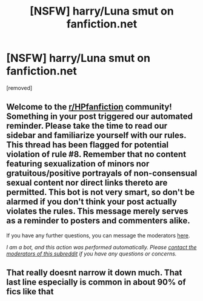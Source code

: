 #+TITLE: [NSFW] harry/Luna smut on fanfiction.net

* [NSFW] harry/Luna smut on fanfiction.net
:PROPERTIES:
:Author: juicyjoet
:Score: 2
:DateUnix: 1599139957.0
:DateShort: 2020-Sep-03
:FlairText: What's That Fic?
:END:
[removed]


** Welcome to the [[/r/HPfanfiction][r/HPfanfiction]] community! Something in your post triggered our automated reminder. Please take the time to read our sidebar and familiarize yourself with our rules. This thread has been flagged for potential violation of rule #8. Remember that no content featuring sexualization of minors nor gratuitous/positive portrayals of non-consensual sexual content nor direct links thereto are permitted. This bot is not very smart, so don't be alarmed if you don't think your post actually violates the rules. This message merely serves as a reminder to posters and commenters alike.

If you have any further questions, you can message the moderators [[https://www.reddit.com/message/compose?to=%2Fr%2FHPfanfiction][here]].

/I am a bot, and this action was performed automatically. Please [[/message/compose/?to=/r/HPfanfiction][contact the moderators of this subreddit]] if you have any questions or concerns./
:PROPERTIES:
:Author: AutoModerator
:Score: 1
:DateUnix: 1599139957.0
:DateShort: 2020-Sep-03
:END:


** That really doesnt narrow it down much. That last line especially is common in about 90% of fics like that
:PROPERTIES:
:Author: Aniki356
:Score: 4
:DateUnix: 1599140585.0
:DateShort: 2020-Sep-03
:END:
